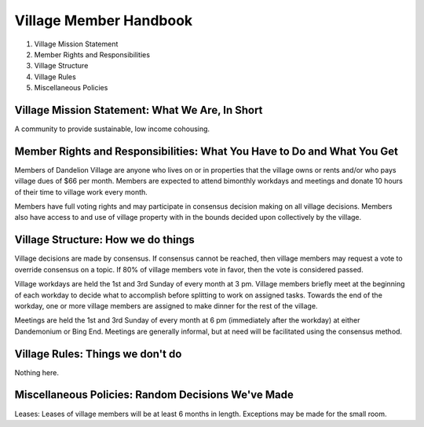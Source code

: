 Village Member Handbook
#######################

1. Village Mission Statement
2. Member Rights and Responsibilities
3. Village Structure
4. Village Rules
5. Miscellaneous Policies

Village Mission Statement: What We Are, In Short
================================================

A community to provide sustainable, low income cohousing.

Member Rights and Responsibilities: What You Have to Do and What You Get
========================================================================

Members of Dandelion Village are anyone who lives on or in properties that the
village owns or rents and/or who pays village dues of $66 per month. Members
are expected to attend bimonthly workdays and meetings and donate 10 hours of
their time to village work every month.

Members have full voting rights and may participate in consensus decision
making on all village decisions.  Members also have access to and use of
village property with in the bounds decided upon collectively by the village.

Village Structure: How we do things
===================================

Village decisions are made by consensus.  If consensus cannot be reached, then
village members may request a vote to override consensus on a topic.  If 80% of 
village members vote in favor, then the vote is considered passed.

Village workdays are held the 1st and 3rd Sunday of every month at 3 pm.
Village members briefly meet at the beginning of each workday to decide what to
accomplish before splitting to work on assigned tasks.  Towards the end of the
workday, one or more village members are assigned to make dinner for the rest
of the village.

Meetings are held the 1st and 3rd Sunday of every month at 6 pm (immediately
after the workday) at either Dandemonium or Bing End.  Meetings are generally
informal, but at need will be facilitated using the consensus method.

Village Rules: Things we don't do
=================================

Nothing here.

Miscellaneous Policies: Random Decisions We've Made
===================================================

Leases: Leases of village members will be at least 6 months in length.
Exceptions may be made for the small room.
